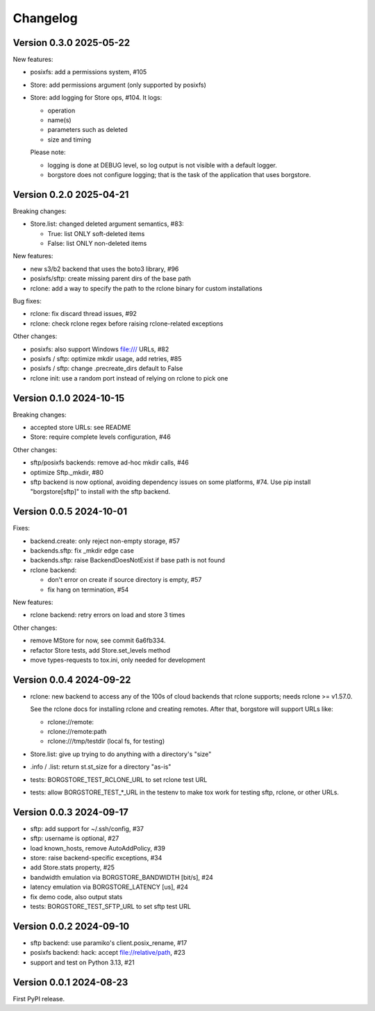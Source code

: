Changelog
=========

Version 0.3.0 2025-05-22
------------------------

New features:

- posixfs: add a permissions system, #105
- Store: add permissions argument (only supported by posixfs)
- Store: add logging for Store ops, #104. It logs:

  - operation
  - name(s)
  - parameters such as deleted
  - size and timing

  Please note:

  - logging is done at DEBUG level, so log output is not visible with a default logger.
  - borgstore does not configure logging; that is the task of the application that uses borgstore.


Version 0.2.0 2025-04-21
------------------------

Breaking changes:

- Store.list: changed deleted argument semantics, #83:

  - True: list ONLY soft-deleted items
  - False: list ONLY non-deleted items

New features:

- new s3/b2 backend that uses the boto3 library, #96
- posixfs/sftp: create missing parent dirs of the base path
- rclone: add a way to specify the path to the rclone binary for custom installations

Bug fixes:

- rclone: fix discard thread issues, #92
- rclone: check rclone regex before raising rclone-related exceptions

Other changes:

- posixfs: also support Windows file:/// URLs, #82
- posixfs / sftp: optimize mkdir usage, add retries, #85
- posixfs / sftp: change .precreate_dirs default to False
- rclone init: use a random port instead of relying on rclone to pick one


Version 0.1.0 2024-10-15
------------------------

Breaking changes:

- accepted store URLs: see README
- Store: require complete levels configuration, #46

Other changes:

- sftp/posixfs backends: remove ad-hoc mkdir calls, #46
- optimize Sftp._mkdir, #80
- sftp backend is now optional, avoiding dependency issues on some platforms, #74.
  Use pip install "borgstore[sftp]" to install with the sftp backend.


Version 0.0.5 2024-10-01
------------------------

Fixes:

- backend.create: only reject non-empty storage, #57
- backends.sftp: fix _mkdir edge case
- backends.sftp: raise BackendDoesNotExist if base path is not found

- rclone backend:

  - don't error on create if source directory is empty, #57
  - fix hang on termination, #54

New features:

- rclone backend: retry errors on load and store 3 times

Other changes:

- remove MStore for now, see commit 6a6fb334.
- refactor Store tests, add Store.set_levels method
- move types-requests to tox.ini, only needed for development


Version 0.0.4 2024-09-22
------------------------

- rclone: new backend to access any of the 100s of cloud backends that rclone
  supports; needs rclone >= v1.57.0.

  See the rclone docs for installing rclone and creating remotes.
  After that, borgstore will support URLs like:

  - rclone://remote:
  - rclone://remote:path
  - rclone:///tmp/testdir (local fs, for testing)
- Store.list: give up trying to do anything with a directory's "size"
- .info / .list: return st.st_size for a directory "as-is"
- tests: BORGSTORE_TEST_RCLONE_URL to set rclone test URL
- tests: allow BORGSTORE_TEST_*_URL in the testenv to make tox work
  for testing sftp, rclone, or other URLs.


Version 0.0.3 2024-09-17
------------------------

- sftp: add support for ~/.ssh/config, #37
- sftp: username is optional, #27
- load known_hosts, remove AutoAddPolicy, #39
- store: raise backend-specific exceptions, #34
- add Store.stats property, #25
- bandwidth emulation via BORGSTORE_BANDWIDTH [bit/s], #24
- latency emulation via BORGSTORE_LATENCY [us], #24
- fix demo code, also output stats
- tests: BORGSTORE_TEST_SFTP_URL to set sftp test URL


Version 0.0.2 2024-09-10
------------------------

- sftp backend: use paramiko's client.posix_rename, #17
- posixfs backend: hack: accept file://relative/path, #23
- support and test on Python 3.13, #21


Version 0.0.1 2024-08-23
------------------------

First PyPI release.
